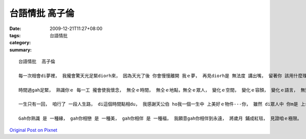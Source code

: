 台語情批  高子倫
#######################

:date: 2009-12-21T11:27+08:00
:tags: 
:category: 台語情批
:summary: 


:: 

  台語情批  高子倫

  每一次相會di夢裡， 我攏會驚天光足緊diorh來， 因為天光了後 你會慢慢離開 我ｅ夢， 再見diorh是 無法度 講出嘴， 留著你 該用什麼理由， 精神來 diorh ganna cun下寂寞， 所有ｅ苦汁 都攏ho我家己承受， 期待後一個 只有我gah你ｅ夢。

  時間過gah足緊， 熟識你ｅ 每一工 攏會使我懷念， 無仝ｅ時間， 無仝ｅ地點，無仝ｅ眾人， 變化ｅ空間， 變化ｅ容顏， 變化ｅ語言， 無變ｅ是 我對你ｅ思念！

  一生只有一回， 咱行了 一段人生路， di這個時間點相du， 我感謝天公伯 ho我一個一生中 上美好ｅ物件---你， 雖然 di眾人中 你m是 上suiｅ mgorh di我ｅ心中 你是上完美ｅ， 可惜上美、 上價值珍惜ｅ， 常常只edang留 di記憶中ｅ hit個片段內， vedang永遠持續。

  Gah你熟識 是 一種緣， gah你相戀 是 一種美， gah你相伴 是 一種福， 我願意gah你相伴到永遠， 將歲月 鋪成紅毯， 見證咱ｅ極限。



`Original Post on Pixnet <http://daiqi007.pixnet.net/blog/post/30056382>`_